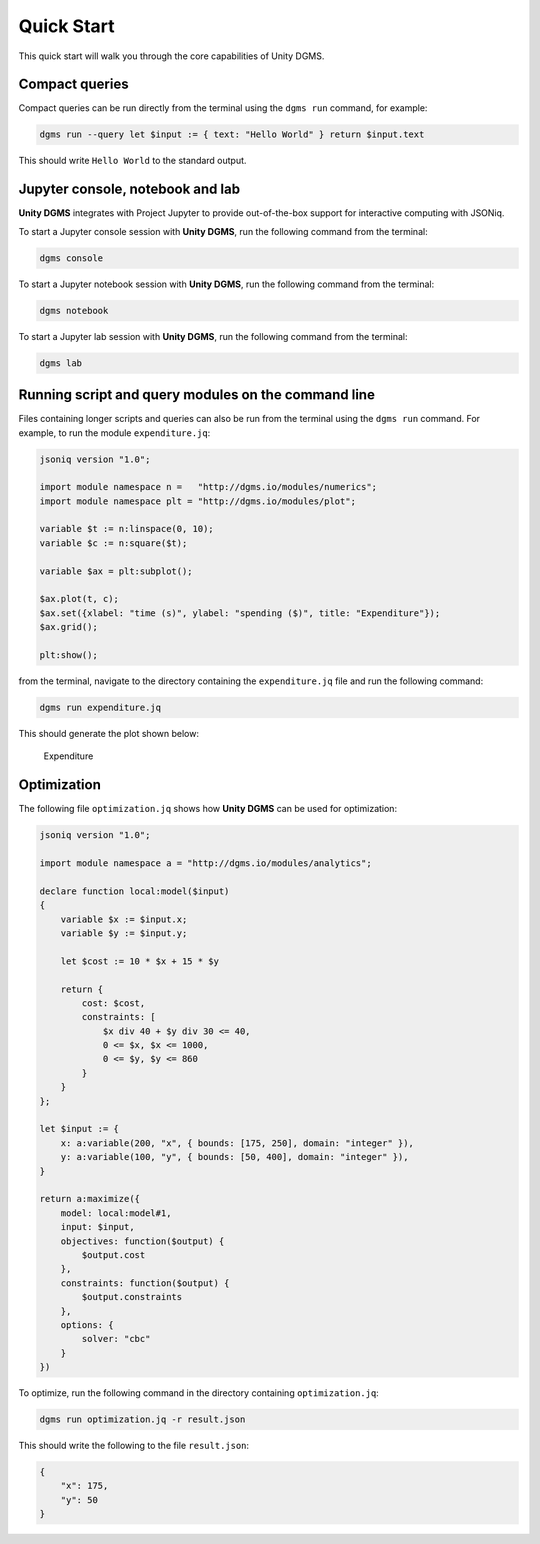 Quick Start
===========

This quick start will walk you through the core capabilities of Unity DGMS.

Compact queries
---------------

Compact queries can be run directly from the terminal using the
``dgms run`` command, for example:

.. code:: bash

   dgms run --query let $input := { text: "Hello World" } return $input.text

This should write ``Hello World`` to the standard output.

Jupyter console, notebook and lab
---------------------------------

**Unity DGMS** integrates with Project Jupyter to provide out-of-the-box
support for interactive computing with JSONiq.

To start a Jupyter console session with **Unity DGMS**, run the
following command from the terminal:

.. code:: bash

   dgms console

To start a Jupyter notebook session with **Unity DGMS**, run the
following command from the terminal:

.. code:: bash

   dgms notebook

To start a Jupyter lab session with **Unity DGMS**, run the following
command from the terminal:

.. code:: bash

   dgms lab

Running script and query modules on the command line
----------------------------------------------------

Files containing longer scripts and queries can also be run from the
terminal using the ``dgms run`` command. For example, to run the module
``expenditure.jq``:

.. code:: xquery

   jsoniq version "1.0";

   import module namespace n =   "http://dgms.io/modules/numerics";
   import module namespace plt = "http://dgms.io/modules/plot";

   variable $t := n:linspace(0, 10);
   variable $c := n:square($t);

   variable $ax = plt:subplot();

   $ax.plot(t, c);
   $ax.set({xlabel: "time (s)", ylabel: "spending ($)", title: "Expenditure"});
   $ax.grid();

   plt:show();

from the terminal, navigate to the directory containing the
``expenditure.jq`` file and run the following command:

.. code:: bash

   dgms run expenditure.jq

This should generate the plot shown below:

.. figure:: _static/expenditure.png
   :alt: Expenditure

   Expenditure

Optimization
------------

The following file ``optimization.jq`` shows how **Unity DGMS** can be
used for optimization:

.. code:: xquery

   jsoniq version "1.0";

   import module namespace a = "http://dgms.io/modules/analytics";

   declare function local:model($input)
   {
       variable $x := $input.x;
       variable $y := $input.y;
       
       let $cost := 10 * $x + 15 * $y

       return {
           cost: $cost,
           constraints: [
               $x div 40 + $y div 30 <= 40,
               0 <= $x, $x <= 1000,
               0 <= $y, $y <= 860
           }
       }
   };

   let $input := {
       x: a:variable(200, "x", { bounds: [175, 250], domain: "integer" }),
       y: a:variable(100, "y", { bounds: [50, 400], domain: "integer" }),
   }

   return a:maximize({
       model: local:model#1,
       input: $input,
       objectives: function($output) {
           $output.cost
       },
       constraints: function($output) {
           $output.constraints
       },
       options: {
       	   solver: "cbc"
       }
   })

To optimize, run the following command in the directory containing
``optimization.jq``:

.. code:: bash

   dgms run optimization.jq -r result.json

This should write the following to the file ``result.json``:

.. code:: json

   {
       "x": 175,
       "y": 50
   }
